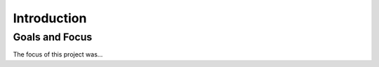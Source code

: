 Introduction
============

Goals and Focus
***************

The focus of this project was...
